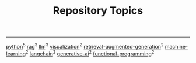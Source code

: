 #+TITLE: Repository Topics
#+OPTIONS: ^:{} toc:nil

-----

[[https://github.com/search?q=topic%3Apython&type=repositories][python]]^{5}
[[https://github.com/search?q=topic%3Arag&type=repositories][rag]]^{3}
[[https://github.com/search?q=topic%3Allm&type=repositories][llm]]^{3}
[[https://github.com/search?q=topic%3Avisualization&type=repositories][visualization]]^{2}
[[https://github.com/search?q=topic%3Aretrieval-augmented-generation&type=repositories][retrieval-augmented-generation]]^{2}
[[https://github.com/search?q=topic%3Amachine-learning&type=repositories][machine-learning]]^{2}
[[https://github.com/search?q=topic%3Alangchain&type=repositories][langchain]]^{2}
[[https://github.com/search?q=topic%3Agenerative-ai&type=repositories][generative-ai]]^{2}
[[https://github.com/search?q=topic%3Afunctional-programming&type=repositories][functional-programming]]^{2}

